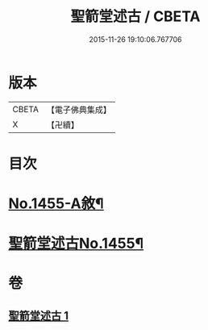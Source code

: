 #+TITLE: 聖箭堂述古 / CBETA
#+DATE: 2015-11-26 19:10:06.767706
* 版本
 |     CBETA|【電子佛典集成】|
 |         X|【卍續】    |

* 目次
* [[file:KR6q0385_001.txt::001-0444c1][No.1455-A敘¶]]
* [[file:KR6q0385_001.txt::0445a1][聖箭堂述古No.1455¶]]
* 卷
** [[file:KR6q0385_001.txt][聖箭堂述古 1]]
